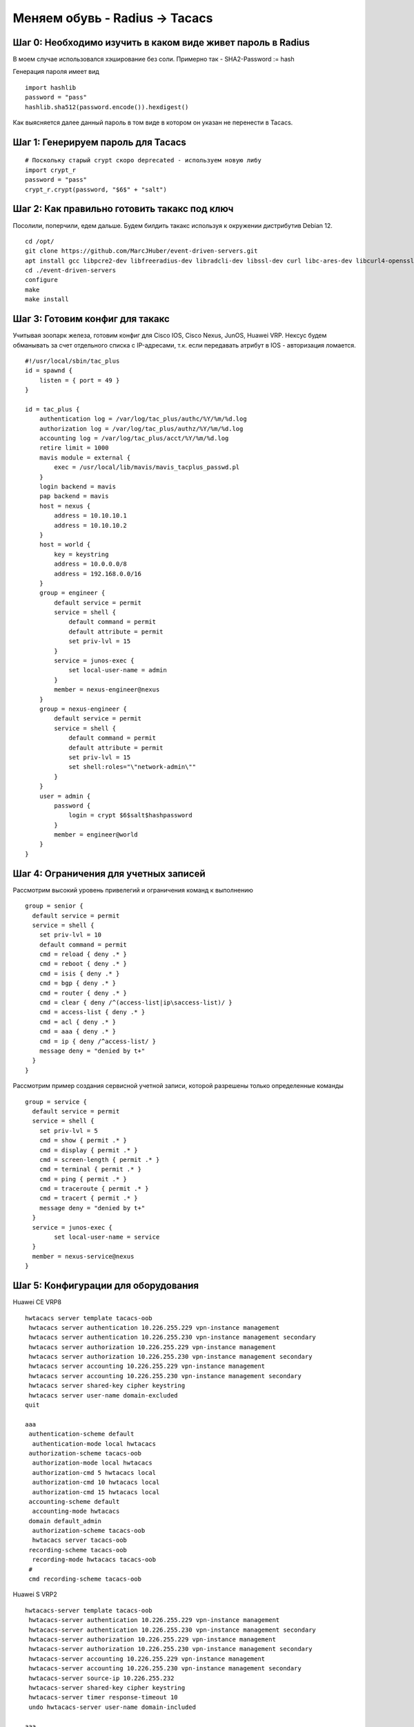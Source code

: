 Меняем обувь - Radius -> Tacacs
===============================

############################################################
Шаг 0: Необходимо изучить в каком виде живет пароль в Radius
############################################################

В моем случае использовался хэширование без соли. Примерно так - SHA2-Password := hash

Генерация пароля имеет вид

:: 

    import hashlib
    password = "pass"
    hashlib.sha512(password.encode()).hexdigest()
    
Как выясняется далее данный пароль в том виде в котором он указан не перенести в Tacacs. 

###################################
Шаг 1: Генерируем пароль для Tacacs
###################################

::

    # Поскольку старый crypt скоро deprecated - используем новую либу
    import crypt_r
    password = "pass"
    crypt_r.crypt(password, "$6$" + "salt")

#############################################
Шаг 2: Как правильно готовить такакс под ключ
#############################################

Посолили, поперчили, едем дальше. Будем билдить такакс используя к окружении дистрибутив Debian 12.

::

    cd /opt/
    git clone https://github.com/MarcJHuber/event-driven-servers.git
    apt install gcc libpcre2-dev libfreeradius-dev libradcli-dev libssl-dev curl libc-ares-dev libcurl4-openssl-dev libldap-dev zlib1g-dev libpam0g-dev libsctp-dev libnet-ip-perl libauthen-tacacsplus-perl
    cd ./event-driven-servers
    configure
    make
    make install

################################
Шаг 3: Готовим конфиг для такакс
################################

Учитывая зоопарк железа, готовим конфиг для Cisco IOS, Cisco Nexus, JunOS, Huawei VRP. Нексус будем обманывать за счет отдельного списка с IP-адресами, т.к. если передавать атрибут в IOS - авторизация ломается.

::

    #!/usr/local/sbin/tac_plus
    id = spawnd {
        listen = { port = 49 }
    }

    id = tac_plus {
        authentication log = /var/log/tac_plus/authc/%Y/%m/%d.log
        authorization log = /var/log/tac_plus/authz/%Y/%m/%d.log
        accounting log = /var/log/tac_plus/acct/%Y/%m/%d.log
        retire limit = 1000
        mavis module = external {
            exec = /usr/local/lib/mavis/mavis_tacplus_passwd.pl
        }
        login backend = mavis
        pap backend = mavis
        host = nexus {
            address = 10.10.10.1
            address = 10.10.10.2
        }
        host = world {
            key = keystring
            address = 10.0.0.0/8
            address = 192.168.0.0/16
        }
        group = engineer {
            default service = permit
            service = shell {
                default command = permit
                default attribute = permit
                set priv-lvl = 15
            }
            service = junos-exec {
                set local-user-name = admin
            }
            member = nexus-engineer@nexus
        }
        group = nexus-engineer {
            default service = permit
            service = shell {
                default command = permit
                default attribute = permit
                set priv-lvl = 15
                set shell:roles="\"network-admin\""
            }
        }
        user = admin {
            password {
                login = crypt $6$salt$hashpassword
            }
            member = engineer@world
        }
    }

######################################
Шаг 4: Ограничения для учетных записей
######################################

Рассмотрим высокий уровень привелегий и ограничения команд к выполнению

::

    group = senior {
      default service = permit
      service = shell {
        set priv-lvl = 10
        default command = permit
        cmd = reload { deny .* }
        cmd = reboot { deny .* }
        cmd = isis { deny .* }
        cmd = bgp { deny .* }
        cmd = router { deny .* }
        cmd = clear { deny /^(access-list|ip\saccess-list)/ }
        cmd = access-list { deny .* }
        cmd = acl { deny .* }
        cmd = aaa { deny .* }
        cmd = ip { deny /^access-list/ }
        message deny = "denied by t+"
      }
    }

Рассмотрим пример создания сервисной учетной записи, которой разрешены только определенные команды

::

    group = service {
      default service = permit
      service = shell {
        set priv-lvl = 5
        cmd = show { permit .* }
        cmd = display { permit .* }
        cmd = screen-length { permit .* }
        cmd = terminal { permit .* }
        cmd = ping { permit .* }
        cmd = traceroute { permit .* }
        cmd = tracert { permit .* }
        message deny = "denied by t+"
      }
      service = junos-exec {
            set local-user-name = service
      }
      member = nexus-service@nexus
    }

####################################
Шаг 5: Конфигурации для оборудования
####################################

Huawei CE VRP8

::

    hwtacacs server template tacacs-oob
     hwtacacs server authentication 10.226.255.229 vpn-instance management
     hwtacacs server authentication 10.226.255.230 vpn-instance management secondary
     hwtacacs server authorization 10.226.255.229 vpn-instance management
     hwtacacs server authorization 10.226.255.230 vpn-instance management secondary
     hwtacacs server accounting 10.226.255.229 vpn-instance management
     hwtacacs server accounting 10.226.255.230 vpn-instance management secondary
     hwtacacs server shared-key cipher keystring
     hwtacacs server user-name domain-excluded
    quit
 
    aaa
     authentication-scheme default
      authentication-mode local hwtacacs
     authorization-scheme tacacs-oob
      authorization-mode local hwtacacs
      authorization-cmd 5 hwtacacs local
      authorization-cmd 10 hwtacacs local
      authorization-cmd 15 hwtacacs local
     accounting-scheme default
      accounting-mode hwtacacs
     domain default_admin
      authorization-scheme tacacs-oob
      hwtacacs server tacacs-oob
     recording-scheme tacacs-oob
      recording-mode hwtacacs tacacs-oob
     #
     cmd recording-scheme tacacs-oob

Huawei S VRP2

::

    hwtacacs-server template tacacs-oob
     hwtacacs-server authentication 10.226.255.229 vpn-instance management
     hwtacacs-server authentication 10.226.255.230 vpn-instance management secondary
     hwtacacs-server authorization 10.226.255.229 vpn-instance management
     hwtacacs-server authorization 10.226.255.230 vpn-instance management secondary
     hwtacacs-server accounting 10.226.255.229 vpn-instance management
     hwtacacs-server accounting 10.226.255.230 vpn-instance management secondary
     hwtacacs-server source-ip 10.226.255.232
     hwtacacs-server shared-key cipher keystring
     hwtacacs-server timer response-timeout 10
     undo hwtacacs-server user-name domain-included
    
    aaa
     authentication-scheme default
      authentication-mode local hwtacacs
     authentication-scheme tacacs-oob
      authentication-mode local hwtacacs
     authorization-scheme tacacs-oob
      authorization-mode local hwtacacs
      authorization-cmd 3 hwtacacs local
      authorization-cmd 5 hwtacacs local
      authorization-cmd 7 hwtacacs local
      authorization-cmd 10 hwtacacs local
      authorization-cmd 15 hwtacacs local
     accounting-scheme tacacs-oob
      accounting-mode hwtacacs
      accounting start-fail online
     recording-scheme tacacs-oob
      recording-mode hwtacacs tacacs-oob
     cmd recording-scheme tacacs-oob
     domain default_admin
      authentication-scheme tacacs-oob
      accounting-scheme tacacs-oob
      authorization-scheme tacacs-oob
      hwtacacs-server tacacs-oob

Huawei NE VRP8

::
    
    hwtacacs-server template tacacs-oob
     hwtacacs-server authentication 10.226.255.229 vpn-instance management
     hwtacacs-server authentication 10.226.255.230 vpn-instance management secondary
     hwtacacs-server authorization 10.226.255.229 vpn-instance management
     hwtacacs-server authorization 10.226.255.230 vpn-instance management secondary
     hwtacacs-server accounting 10.226.255.229 vpn-instance management
     hwtacacs-server accounting 10.226.255.230 vpn-instance management secondary
     hwtacacs-server shared-key cipher keystring
     hwtacacs-server user-name original
    quit

    aaa
     authentication-scheme default
      authentication-mode local hwtacacs
     authorization-scheme tacacs-oob
      authorization-mode local hwtacacs
      authorization-cmd 5 hwtacacs local
      authorization-cmd 10 hwtacacs local
      authorization-cmd 15 hwtacacs local
     accounting-scheme default
      accounting-mode hwtacacs
      accounting start-fail online
     domain default_admin
      authorization-scheme tacacs-oob
      accounting-scheme default
      hwtacacs-server tacacs-oob
     recording-scheme tacacs-oob
      recording-mode hwtacacs tacacs-oob
     #
     cmd recording-scheme tacacs-oob

Cisco IOS

::

    tacacs server tacacs1-krk
     address ipv4 1.1.1.1
     key 7 keystring
     timeout 3
    tacacs server tacacs2-krk
     address ipv4 1.1.1.2
     key 7 keystring
     timeout 3

    aaa group server tacacs+ TACACS-GLOBAL
     server name tacacs1-krk
     server name tacacs2-krk
     ip tacacs source-interface Loopback0
    
    aaa authentication login default local group TACACS-GLOBAL
    aaa authentication enable default group TACACS-GLOBAL
    aaa authorization console
    aaa authorization exec default local group TACACS-GLOBAL if-authenticated 
    aaa authorization commands 3 default local group TACACS-GLOBAL 
    aaa authorization commands 5 default local group TACACS-GLOBAL 
    aaa authorization commands 7 default local group TACACS-GLOBAL 
    aaa authorization commands 10 default local group TACACS-GLOBAL 
    aaa authorization commands 15 default local group TACACS-GLOBAL 
    aaa accounting update newinfo
    aaa accounting commands 3 default start-stop group TACACS-GLOBAL
    aaa accounting commands 5 default start-stop group TACACS-GLOBAL
    aaa accounting commands 7 default start-stop group TACACS-GLOBAL
    aaa accounting commands 10 default start-stop group TACACS-GLOBAL
    aaa accounting commands 15 default start-stop group TACACS-GLOBAL

Cisco IOS - old version software

::

    tacacs-server host 1.1.1.1 key 7 keystring
    tacacs-server host 1.1.1.2 key 7 keystring
    
    aaa group server tacacs+ TACACS-GLOBAL
     server 1.1.1.1
     server 1.1.1.2
     ip tacacs source-interface Loopback0

    aaa authentication login default local group TACACS-GLOBAL
    aaa authentication enable default enable group TACACS-GLOBAL
    aaa authorization console
    aaa authorization exec default local group TACACS-GLOBAL if-authenticated 
    aaa authorization commands 3 default local group TACACS-GLOBAL 
    aaa authorization commands 5 default local group TACACS-GLOBAL 
    aaa authorization commands 7 default local group TACACS-GLOBAL 
    aaa authorization commands 10 default local group TACACS-GLOBAL 
    aaa authorization commands 15 default local group TACACS-GLOBAL 
    aaa accounting commands 3 default start-stop group TACACS-GLOBAL
    aaa accounting commands 5 default start-stop group TACACS-GLOBAL
    aaa accounting commands 7 default start-stop group TACACS-GLOBAL
    aaa accounting commands 10 default start-stop group TACACS-GLOBAL
    aaa accounting commands 15 default start-stop group TACACS-GLOBAL